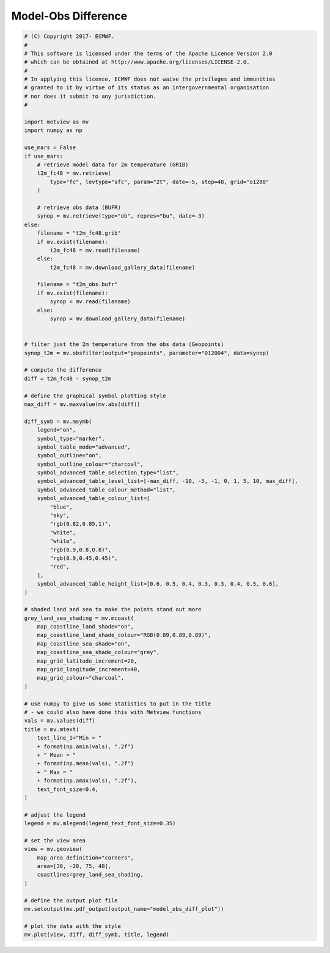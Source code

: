 .. only:: html

    .. note::
        :class: sphx-glr-download-link-note

        Click :ref:`here <sphx_glr_download_auto_examples_grib_model_obs_diff_plot.py>`     to download the full example code
    .. rst-class:: sphx-glr-example-title

    .. _sphx_glr_auto_examples_grib_model_obs_diff_plot.py:


Model-Obs Difference
==============================================



.. image:: /auto_examples/grib/images/sphx_glr_model_obs_diff_plot_001.png
    :alt: model obs diff plot
    :class: sphx-glr-single-img






.. code-block:: default


    # (C) Copyright 2017- ECMWF.
    #
    # This software is licensed under the terms of the Apache Licence Version 2.0
    # which can be obtained at http://www.apache.org/licenses/LICENSE-2.0.
    #
    # In applying this licence, ECMWF does not waive the privileges and immunities
    # granted to it by virtue of its status as an intergovernmental organisation
    # nor does it submit to any jurisdiction.
    #

    import metview as mv
    import numpy as np

    use_mars = False
    if use_mars:
        # retrieve model data for 2m temperature (GRIB)
        t2m_fc48 = mv.retrieve(
            type="fc", levtype="sfc", param="2t", date=-5, step=48, grid="o1280"
        )

        # retrieve obs data (BUFR)
        synop = mv.retrieve(type="ob", repres="bu", date=-3)
    else:
        filename = "t2m_fc48.grib"
        if mv.exist(filename):
            t2m_fc48 = mv.read(filename)
        else:
            t2m_fc48 = mv.download_gallery_data(filename)
    
        filename = "t2m_obs.bufr"
        if mv.exist(filename):
            synop = mv.read(filename)
        else:
            synop = mv.download_gallery_data(filename)


    # filter just the 2m temperature from the obs data (Geopoints)
    synop_t2m = mv.obsfilter(output="geopoints", parameter="012004", data=synop)

    # compute the difference
    diff = t2m_fc48 - synop_t2m

    # define the graphical symbol plotting style
    max_diff = mv.maxvalue(mv.abs(diff))

    diff_symb = mv.msymb(
        legend="on",
        symbol_type="marker",
        symbol_table_mode="advanced",
        symbol_outline="on",
        symbol_outline_colour="charcoal",
        symbol_advanced_table_selection_type="list",
        symbol_advanced_table_level_list=[-max_diff, -10, -5, -1, 0, 1, 5, 10, max_diff],
        symbol_advanced_table_colour_method="list",
        symbol_advanced_table_colour_list=[
            "blue",
            "sky",
            "rgb(0.82,0.85,1)",
            "white",
            "white",
            "rgb(0.9,0.8,0.8)",
            "rgb(0.9,0.45,0.45)",
            "red",
        ],
        symbol_advanced_table_height_list=[0.6, 0.5, 0.4, 0.3, 0.3, 0.4, 0.5, 0.6],
    )

    # shaded land and sea to make the points stand out more
    grey_land_sea_shading = mv.mcoast(
        map_coastline_land_shade="on",
        map_coastline_land_shade_colour="RGB(0.89,0.89,0.89)",
        map_coastline_sea_shade="on",
        map_coastline_sea_shade_colour="grey",
        map_grid_latitude_increment=20,
        map_grid_longitude_increment=40,
        map_grid_colour="charcoal",
    )

    # use numpy to give us some statistics to put in the title
    # - we could also have done this with Metview functions
    vals = mv.values(diff)
    title = mv.mtext(
        text_line_1="Min = "
        + format(np.amin(vals), ".2f")
        + " Mean = "
        + format(np.mean(vals), ".2f")
        + " Max = "
        + format(np.amax(vals), ".2f"),
        text_font_size=0.4,
    )

    # adjust the legend
    legend = mv.mlegend(legend_text_font_size=0.35)

    # set the view area
    view = mv.geoview(
        map_area_definition="corners",
        area=[30, -28, 75, 48],
        coastlines=grey_land_sea_shading,
    )

    # define the output plot file
    mv.setoutput(mv.pdf_output(output_name="model_obs_diff_plot"))

    # plot the data with the style
    mv.plot(view, diff, diff_symb, title, legend)


.. _sphx_glr_download_auto_examples_grib_model_obs_diff_plot.py:


.. only :: html

 .. container:: sphx-glr-footer
    :class: sphx-glr-footer-example



  .. container:: sphx-glr-download sphx-glr-download-python

     :download:`Download Python source code: model_obs_diff_plot.py <model_obs_diff_plot.py>`



  .. container:: sphx-glr-download sphx-glr-download-jupyter

     :download:`Download Jupyter notebook: model_obs_diff_plot.ipynb <model_obs_diff_plot.ipynb>`


.. only:: html

 .. rst-class:: sphx-glr-signature

    `Gallery generated by Sphinx-Gallery <https://sphinx-gallery.github.io>`_
